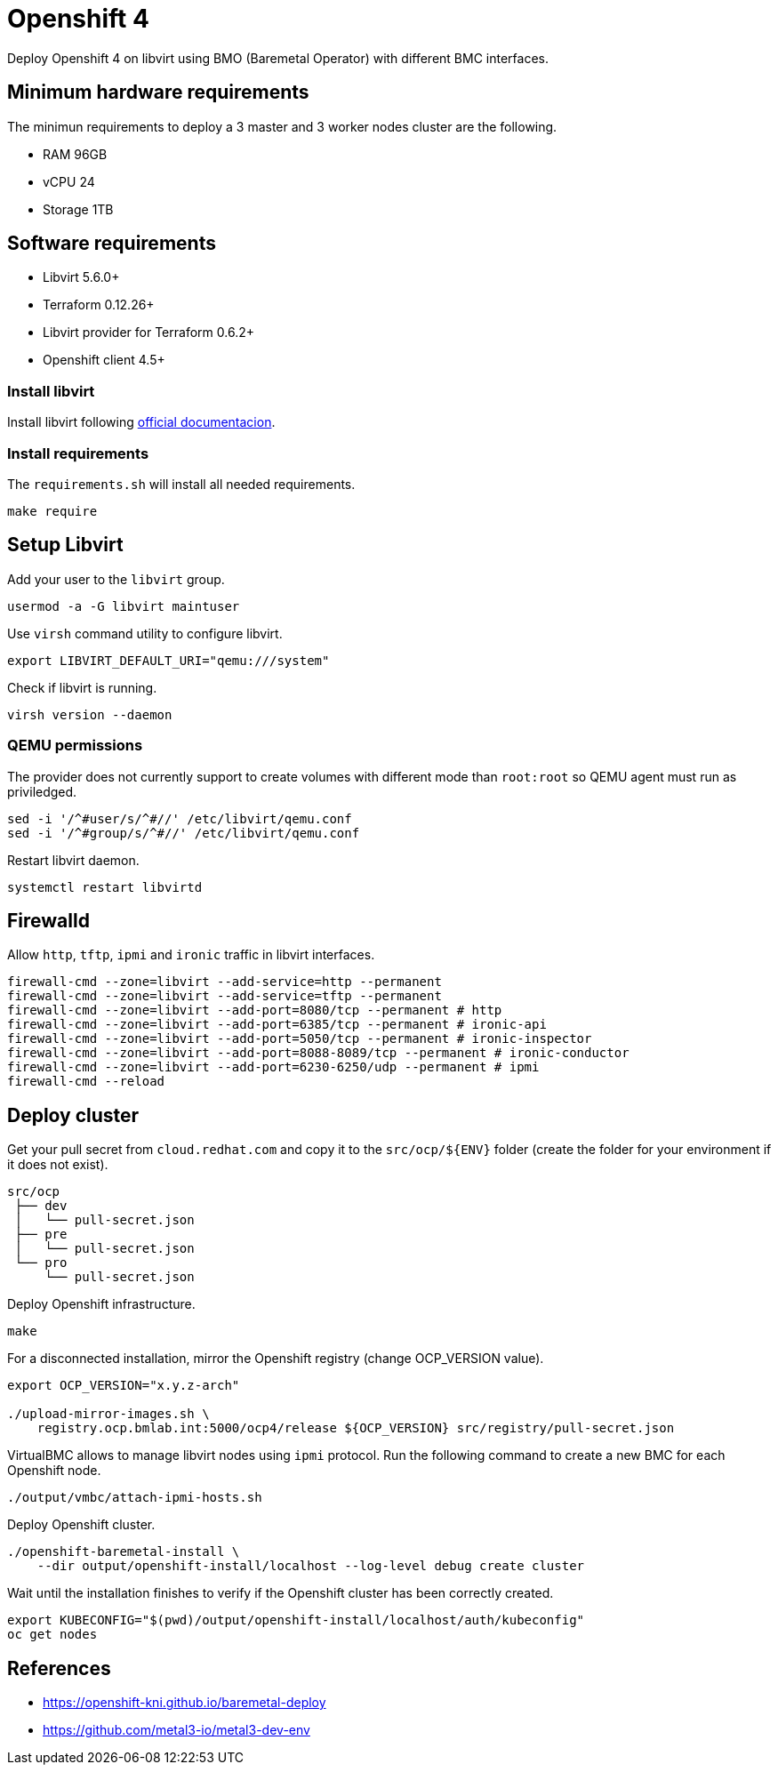 = Openshift 4

Deploy Openshift 4 on libvirt using BMO (Baremetal Operator) with different BMC interfaces.

== Minimum hardware requirements

The minimun requirements to deploy a 3 master and 3 worker nodes cluster are the following.

- RAM 96GB
- vCPU 24
- Storage 1TB

== Software requirements

- Libvirt 5.6.0+
- Terraform 0.12.26+
- Libvirt provider for Terraform 0.6.2+
- Openshift client 4.5+

=== Install libvirt

Install libvirt following https://docs.fedoraproject.org/en-US/quick-docs/getting-started-with-virtualization/index.html[official documentacion].

=== Install requirements

The `+requirements.sh+` will install all needed requirements.

[source,bash]
----
make require
----

== Setup Libvirt

Add your user to the `+libvirt+` group.

[source,bash]
----
usermod -a -G libvirt maintuser
----

Use `+virsh+` command utility to configure libvirt.

[source,bash]
----
export LIBVIRT_DEFAULT_URI="qemu:///system"
----

Check if libvirt is running.

[source,bash]
----
virsh version --daemon
----

=== QEMU permissions

The provider does not currently support to create volumes with different mode than `+root:root+` so QEMU agent must run as priviledged.

[source,bash]
----
sed -i '/^#user/s/^#//' /etc/libvirt/qemu.conf
sed -i '/^#group/s/^#//' /etc/libvirt/qemu.conf
----

Restart libvirt daemon.

[source,bash]
----
systemctl restart libvirtd
----

== Firewalld

Allow `+http+`, `+tftp+`, `+ipmi+` and `ironic` traffic in libvirt interfaces.

[source,bash]
----
firewall-cmd --zone=libvirt --add-service=http --permanent
firewall-cmd --zone=libvirt --add-service=tftp --permanent
firewall-cmd --zone=libvirt --add-port=8080/tcp --permanent # http
firewall-cmd --zone=libvirt --add-port=6385/tcp --permanent # ironic-api
firewall-cmd --zone=libvirt --add-port=5050/tcp --permanent # ironic-inspector
firewall-cmd --zone=libvirt --add-port=8088-8089/tcp --permanent # ironic-conductor
firewall-cmd --zone=libvirt --add-port=6230-6250/udp --permanent # ipmi
firewall-cmd --reload
----

== Deploy cluster

Get your pull secret from `+cloud.redhat.com+` and copy it to the `+src/ocp/${ENV}+` folder (create the folder for your environment if it does not exist).

[source,bash]
----
src/ocp
 ├── dev
 │   └── pull-secret.json
 ├── pre
 │   └── pull-secret.json
 └── pro
     └── pull-secret.json
----

Deploy Openshift infrastructure.

[source,bash]
----
make
----

For a disconnected installation, mirror the Openshift registry (change OCP_VERSION value).

[source,bash]
----
export OCP_VERSION="x.y.z-arch"

./upload-mirror-images.sh \
    registry.ocp.bmlab.int:5000/ocp4/release ${OCP_VERSION} src/registry/pull-secret.json
----

VirtualBMC allows to manage libvirt nodes using `+ipmi+` protocol. Run the following command to create a new BMC for each Openshift node.

[source,bash]
----
./output/vmbc/attach-ipmi-hosts.sh
----

Deploy Openshift cluster.

[source,bash]
----
./openshift-baremetal-install \
    --dir output/openshift-install/localhost --log-level debug create cluster
----

Wait until the installation finishes to verify if the Openshift cluster has been correctly created.

[source,bash]
----
export KUBECONFIG="$(pwd)/output/openshift-install/localhost/auth/kubeconfig"
oc get nodes
----

== References

- https://openshift-kni.github.io/baremetal-deploy
- https://github.com/metal3-io/metal3-dev-env
